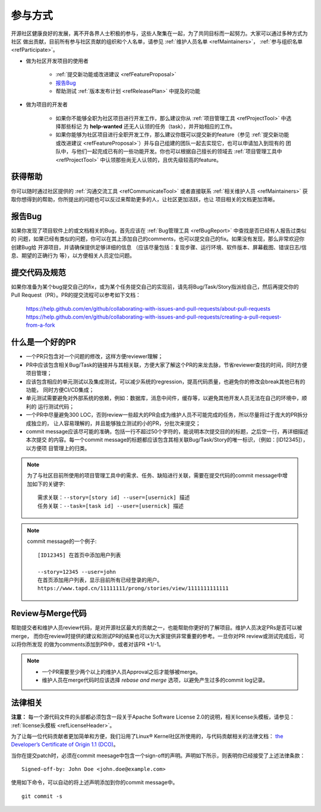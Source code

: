 ==========================
参与方式
==========================

开源社区健康良好的发展，离不开各界人士积极的参与，这些人聚集在一起，为了共同目标而一起努力。大家可以通过多种方式为社区
做出贡献，目前所有参与社区贡献的组织和个人名单，请参见 :ref:`维护人员名单 <refMaintainers>`，
:ref:`参与组织名单 <refParticipate>`。

* 做为社区开发项目的使用者

    - :ref:`提交新功能或改进建议 <refFeatureProposal>`
    - `报告Bug`_
    - 帮助测试 :ref:`版本发布计划 <refReleasePlan>` 中提及的功能

* 做为项目的开发者

    - 如果你不能够全职为社区项目进行开发工作，那么建议你从 :ref:`项目管理工具 <refProjectTool>` 中选择那些标记
      为 **help-wanted** 还无人认领的任务（task），并开始相应的工作。
    - 如果你能够为社区项目进行全职开发工作，那么建议你既可以提交新的feature（参见
      :ref:`提交新功能或改进建议 <refFeatureProposal>`）并与自己组建的团队一起去实现它，也可以申请加入到现有的
      团队中，与他们一起完成已有的一些功能开发。你也可以根据自己擅长的领域去 :ref:`项目管理工具中 <refProjectTool>`
      中认领那些尚无人认领的，且优先级较高的feature。


获得帮助
===============

你可以随时通过社区提供的 :ref:`沟通交流工具 <refCommunicateTool>` 或者直接联系
:ref:`相关维护人员 <refMaintainers>` 获取你想得到的帮助，你所提出的问题也可以反过来帮助更多的人，让社区更加活跃，也让
项目相关的文档更加清晰。

报告Bug
===============

如果你发现了项目软件上的或文档相关的Bug，首先应该在 :ref:`Bug管理工具 <refBugReport>` 中查找是否已经有人报告过类似的
问题，如果已经有类似的问题，你可以在其上添加自己的comments，也可以提交自己的fix。如果没有发现，那么非常欢迎你创建Bug给
开源项目，并请确保提供足够详细的信息 （应该尽量包括：复现步骤、运行环境、软件版本、屏幕截图、错误日志/信息、期望的正确行为
等），以方便相关人员定位问题。

提交代码及规范
===================

如果你准备为某个bug提交自己的fix，或为某个任务提交自己的实现前，请先将Bug/Task/Story指派给自己，然后再提交你的
Pull Request（PR）。PR的提交流程可以参考如下文档：

  https://help.github.com/en/github/collaborating-with-issues-and-pull-requests/about-pull-requests
  https://help.github.com/en/github/collaborating-with-issues-and-pull-requests/creating-a-pull-request-from-a-fork


什么是一个好的PR
=====================

* 一个PR只包含对一个问题的修改，这样方便reviewer理解；
* PR中应该包含相关Bug/Task的链接并与其相关联，方便大家了解这个PR的来龙去脉，节省reviewer查找的时间，同时方便项目管理；
* 应该包含相应的单元测试以及集成测试，可以减少系统的regression，提高代码质量，也避免你的修改会break其他已有的功能，
  同时方便CI/CD集成；
* 单元测试需要避免对外部系统的依赖，例如：数据库，消息中间件，缓存等，以避免其他开发人员无法在自己的环境中，顺利的
  运行测试代码；
* 一个PR中尽量避免300 LOC，否则review一些超大的PR会成为维护人员不可能完成的任务，所以尽量将过于庞大的PR拆分成独立的，
  让人容易理解的，并且能够独立测试的小的PR，分批次来提交；
* commit message应该尽可能的准确，包括一行不超过50个字符的，能说明本次提交目的的标题，之后空一行，再详细描述本次提交
  的内容。每一个commit message的标题都应该包含其相关联Bug/Task/Story的唯一标识，（例如：[ID12345]），以方便项
  目管理上的归类。


.. note::
  为了与社区目前所使用的项目管理工具中的需求、任务、缺陷进行关联，需要在提交代码的commit message中增加如下的关键字::

        需求关联：--story=[story id] --user=[usernick] 描述
        任务关联：--task=[task id] --user=[usernick] 描述


.. note::
  commit message的一个例子::

        [ID12345] 在首页中添加用户列表

        --story=12345 --user=john
        在首页添加用户列表，显示目前所有已经登录的用户。
        https://www.tapd.cn/11111111/prong/stories/view/1111111111111


Review与Merge代码
====================

帮助提交者和维护人员review代码，是对开源社区最大的贡献之一，也能帮助你更好的了解项目。维护人员决定PRs是否可以被merge，
而你在review时提供的建议和测试PR的结果也可以为大家提供非常重要的参考。一旦你对PR review或测试完成后，可以将你所发现
的做为comments添加到PR中，或者对该PR +1/-1。


.. note::
  * 一个PR需要至少两个以上的维护人员Approval之后才能够被merge。
  * 维护人员在merge代码时应该选择 *rebase and merge* 选项，以避免产生过多的commit log记录。


法律相关
===================

**注意：** 每一个源代码文件的头部都必须包含一段关于Apache Software License 2.0的说明，相关license头模板，请参见：
:ref:`license头模板 <refLicenseHeader>`。

为了让每一位代码贡献者更加简单和方便，我们沿用了Linux® Kernel社区所使用的，与代码贡献相关的法律文档：
`the Developer’s Certificate of Origin 1.1 (DCO) <https://raw.githubusercontent.com/csiabb/documents/master/source/related-docs/DCO1.1.txt>`_。


当你在提交patch时，必须在commit meesage中包含一个sign-off的声明。声明如下所示，则表明你已经接受了上述法律条款：
::

    Signed-off-by: John Doe <john.doe@example.com>


使用如下命令，可以自动的将上述声明添加到你的commit message中。
::

    git commit -s
